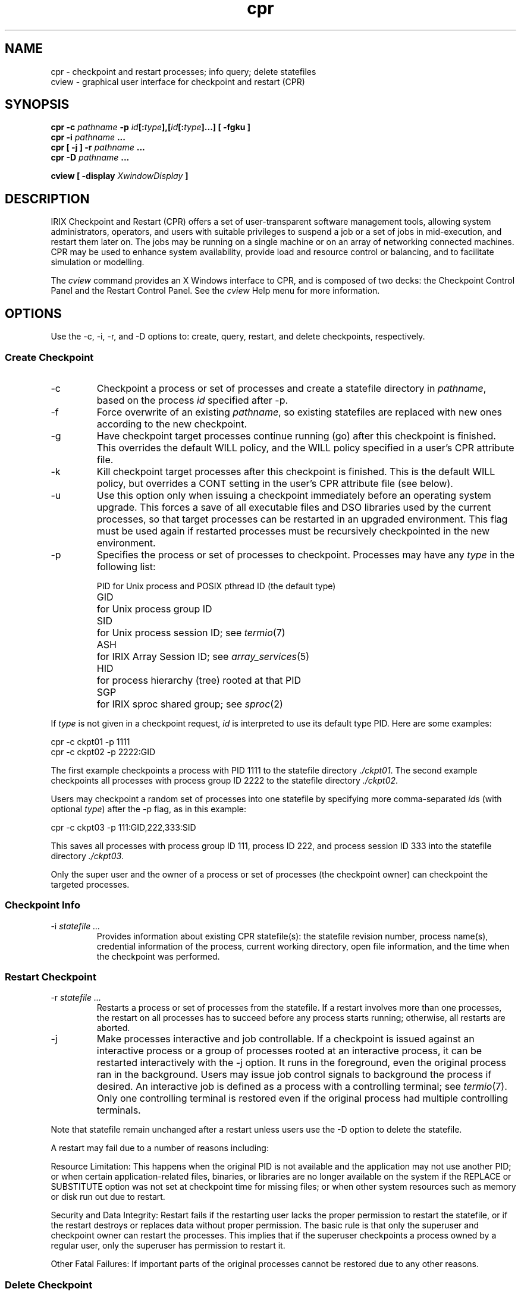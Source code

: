 .TH cpr 1
.SH NAME
cpr \- checkpoint and restart processes; info query; delete statefiles
.br
cview \- graphical user interface for checkpoint and restart (CPR)
.SH SYNOPSIS
.BI "cpr \-c " pathname " \-p"
\fIid\fB[:\fItype\fB],[\fIid\fB[:\fItype\fB]...] 
.B "[ -fgku ]"
.br
.BI "cpr \-i " pathname " ..."
.br
.BI "cpr [ \-j ] \-r " pathname " ..."
.br
.BI "cpr \-D " pathname " ..."
.P
.BI "cview [ \-display " XwindowDisplay " ]"
.SH DESCRIPTION
IRIX Checkpoint and Restart (CPR) offers a set of user-transparent
software management tools, allowing system administrators, operators,
and users with suitable privileges to suspend a job or a set of jobs in
mid-execution, and restart them later on.  The jobs may be running on a
single machine or on an array of networking connected machines.
CPR may be used to enhance system availability, provide load and resource
control or balancing, and to facilitate simulation or modelling.
.P
The \fIcview\fP command provides an X Windows interface to CPR,
and is composed of two decks:
the Checkpoint Control Panel and the Restart Control Panel.
See the \fIcview\fP Help menu for more information.
.SH OPTIONS
Use the \-c, \-i, \-r, and \-D options to:
create, query, restart, and delete checkpoints, respectively.
.SS Create Checkpoint
.TP
\-c
Checkpoint a process or set of processes and
create a statefile directory in \fIpathname\fP,
based on the process \fIid\fP specified after \-p.
.TP
\-f
Force overwrite of an existing \fIpathname\fP,
so existing statefiles are replaced with new ones
according to the new checkpoint.
.TP
\-g
Have checkpoint target processes continue running (go)
after this checkpoint is finished.
This overrides the default WILL policy,
and the WILL policy specified in a user's CPR attribute file.
.TP
\-k
Kill checkpoint target processes
after this checkpoint is finished.
This is the default WILL policy,
but overrides a CONT setting in the user's CPR attribute file (see below).
.TP
\-u
Use this option only when issuing a checkpoint
immediately before an operating system upgrade.
This forces a save of all executable files and DSO libraries
used by the current processes, so that target processes
can be restarted in an upgraded environment.
This flag must be used again if restarted processes
must be recursively checkpointed in the new environment.
.TP
\-p
Specifies the process or set of processes to checkpoint.
Processes may have any \fItype\fP in the following list:
.P
.RS
.ta 8n
.nf
PID	for Unix process and POSIX pthread ID (the default type)
GID	for Unix process group ID
SID	for Unix process session ID; see \fItermio\fP(7)
ASH	for IRIX Array Session ID; see \fIarray_services\fP(5)
HID	for process hierarchy (tree) rooted at that PID
SGP	for IRIX sproc shared group; see \fIsproc\fP(2)
.fi
.RE
.P
If \fItype\fP is not given in a checkpoint request,
.I id
is interpreted to use its default type PID.
Here are some examples:
.P
 cpr -c ckpt01 -p 1111
 cpr -c ckpt02 -p 2222:GID
.P
The first example checkpoints a process with PID 1111
to the statefile directory
.IR ./ckpt01 .
The second example checkpoints all processes with process group ID 2222
to the statefile directory
.IR ./ckpt02 .
.P 
Users may checkpoint a random set of processes into one statefile by
specifying more comma-separated \fIid\fPs (with optional \fItype\fP)
after the \-p flag, as in this example:
.P
 cpr -c ckpt03 -p 111:GID,222,333:SID
.P
This saves all processes with process group ID 111, process ID 222,
and process session ID 333 into the statefile directory
.IR ./ckpt03 .
.P
Only the super user and the owner of a process or set of processes
(the checkpoint owner) can checkpoint the targeted processes.
.SS Checkpoint Info
.TP
\-i \fIstatefile ...\fP
Provides information about existing CPR statefile(s):
the statefile revision number, process name(s),
credential information of the process, current working directory,
open file information, and the time when the checkpoint was performed.
.SS Restart Checkpoint
.TP
\-r \fIstatefile ...\fP
Restarts a process or set of processes from the statefile.
If a restart involves more than one processes,
the restart on all processes has to succeed before any process starts running;
otherwise, all restarts are aborted.
.TP
\-j
Make processes interactive and job controllable.
If a checkpoint is issued against an interactive process
or a group of processes rooted at an interactive process,
it can be restarted interactively with the \-j option.
It runs in the foreground, even the original process ran in the background.
Users may issue job control signals to background the process if desired.
An interactive job is defined as a process with a controlling terminal; see
.IR termio (7).
Only one controlling terminal is restored
even if the original process had multiple controlling terminals.
.P
Note that statefile remain unchanged after a restart unless users
use the \-D option to delete the statefile.
.P
A restart may fail due to a number of reasons including:
.P
Resource Limitation:
This happens when the original PID is not
available and the application may not use another PID;
or when certain application-related files, binaries, or libraries
are no longer available on the system if the REPLACE or SUBSTITUTE
option was not set at checkpoint time for missing files;
or when other system resources such as memory or disk run out due to restart.
.P
Security and Data Integrity:
Restart fails if the restarting user lacks
the proper permission to restart the statefile,
or if the restart destroys or replaces data without proper permission.
The basic rule is that only the superuser and checkpoint owner
can restart the processes.
This implies that if the superuser checkpoints a process
owned by a regular user, only the superuser has permission to restart it.
.P
Other Fatal Failures:
If important parts of the original processes cannot be restored
due to any other reasons.
.SS Delete Checkpoint
.TP
\-D statefile ...
Delete one or more statefiles.
After a successful restart,
statefiles might no longer be needed,
and may be removed.
The delete option removes all files associated with the statefile,
including saved open files, mapped files, pipe data, etc.
Only the superuser and checkpoint owner may delete a statefile directory.
.SS Cview Window
How to Checkpoint:
Under the STEP I button, select a process or set of processes from the list.
To checkpoint a process group, a session group, an IRIX array session,
a process hierarchy, or an \fIsproc\fP shared group,
select a category from the Individual Process drop-down menu.
In the filename field below,
enter the name of a directory for storing the statefile.
Click the STEP II button if you want to change checkpoint options,
such as whether to exit or continue the process,
or control open file and mapped file dispositions.
Click the STEP III OK button to initiate the checkpoint,
or the Cancel Checkpoint button to discontinue.
.P
How to Restart:
Click the Restart Control Panel tab at the bottom of the \fIcview\fP window.
From the scrolling list of files and directories,
select a statefile to restart.
Note that all files and directories are shown, not just statefile directories.
If a statefile is located somewhere besides your home directory,
change directories using the icon finder at the top.
Select any options you want, such as whether to retain the original process ID,
whether to restore the original working directory,
or whether to restore the original root directory.
Click the OK Go Restart button to initiate restart.
.P
Querying a Statefile:
From the scrolling list of files and directories, select a statefile to query.
At the bottom of the \fIcview\fP window,
click the Tell Me More About This Statefile button.
.P
Deleting a Statefile:
From the scrolling list of files and directories, select a statefile to delete.
At the bottom of the \fIcview\fP window,
click the Remove This Statefile button.
.SH SIGNALS AND EVENT HANDLING
Two signals, SIGCKPT and SIGRESTART, are designed to give application programs
adequate warning to take special action upon checkpoint or at restart time.
The default action is to ignore both signals
unless applications catch the signals; see signal(2).
By catching the signals, an application gets an opportunity
to set up its signal handler and be prepared for checkpoint or restart.
An application can clean up files, flush buffers, close or reconnect
socket connections, etc.
.P
Meanwhile, the main CPR process waits as long as necessary for the application
to finish the signal handling, before
.I cpr
proceeds with further checkpoint activities after SIGCKPT.
At restart the first thing an application runs is the SIGRESTART
signal handler, if the application is catching the signal.
.P 
However, these two signals (SIGCKPT and SIGRESTART) are not
recommended for direct use by applications wishing to be checkpointed.
Instead, applications call \fIatcheckpoint\fP(3C) and/or \fIatrestart\fP(3C)
to register event handlers for checkpoint and restart,
and activate signal handling.
This is especially important for applications that need to register
multiple callback handlers for checkpoint or restart events.
.P
Warning: if applications catch the two CPR signals directly,
it may undo all of the CPR signal handler registration
provided by \fIatcheckpoint\fP(3C) and \fIatrestart\fP(3C),
including handlers that some libraries reserve
without the application programmer's knowledge. 
.SH FILES
.ta \w'/etc/cpr_proto-0\0'u
.nf
statefile	Directory containing images of checkpointed processes
$HOME/.cpr	User-configurable options for checkpoint and restart
/etc/cpr_proto	Attribute file prototype for creating $HOME/.cpr
.ta \w'/usr/lib/X11/app-defaults/Cview\0\0'u
.P
/usr/lib/X11/app-defaults/Cview	Application defaults file
/usr/lib/images/Cview.icon	Image for minimized window
.fi
.P
The $HOME/.cpr files control CPR behavior,
and consist of one or more CKPT attribute definitions,
each in the following form:
.P
.RS
.nf
CKPT \fIIDtype IDvalue\fP {
    \fIpolicy:  instance:  action\fP
    ...
}
.fi
.RE
.P
The \fIIDtype\fP is the same as for the \-c option; see above.
The \fIIDvalue\fP is the process or process set ID.
Both can be given as a star (*) to represent any \fIIDtype\fP or \fIIDvalue\fP.
.P
Here are the \fIpolicy\fP keywords and what they control:
.P
 FILE   policies of handling open files
 WILL   actions on the original process after checkpoint
 CDIR   policy on the original working directory; see \fIchdir\fP(2)
 RDIR   policy on the original root directory; see \fIchroot\fP(2)
 FORK   policy on original process ID
.P
Only FILE takes an \fIinstance\fP, which is the filename.
FILE offers the following \fIaction\fP keywords:
.P
 MERGE      upon restart, reopen the file and seek to the previous offset
 IGNORE     upon restart, reopen the file as originally opened
 APPEND     upon restart, reopen the file for appending
 REPLACE    save file at checkpoint; replace the original file at restart
 SUBSTITUTE save file at checkpoint; at restart, open the saved file as
            an anonymous substitute, not touching the original file
.P
WILL offers the following \fIaction\fP keywords:
.P
 EXIT       the original process exits after checkpoint (default action)
 CONT       the original process continues to run after checkpoint
.P
CDIR and RDIR offer the following \fIaction\fP keywords:
.P
 REPLACE    restore original current working directory or root directory
	    (default action)
 IGNORE     ignore original current working directory or root directory;
            restart according to new process environment
.P
FORK offers the following \fIaction\fP keywords:
.P
 ORIGINAL   attempt to recover the original process ID (default action)
 ANY        it is acceptable to restart using any process ID
.SH NOTES
Due to the nature of UNIX checkpoint and restart,
it is impossible to claim that everything
a process owns or connects with can be restored.
The bullet items below attempt to list what is supported,
and what is known to be not supported.
For system objects not covered below,
safety decisions must be made by application programmers and users.
.P
The following system objects are checkpoint-safe:
.IP \(bu
UNIX processes, process groups, terminal control sessions, IRIX array sessions, 
process hierarchies, \fIsproc(2)\fP groups, POSIX pthreads (\fIpthread_create(3P)\fP)
and random process
sets
.IP \(bu
all user memory area, including user stack and data regions
.IP \(bu
system states, including process and user information,
signal disposition and signal mask, scheduling information,
owner credentials, accounting data, resource limits, 
current directory, root directory, locked memory, and user semaphores
.IP \(bu
system calls, if applications handle return values and error numbers correctly, 
although slow system calls may return partial results
.IP \(bu
undelivered and queued signals are saved at checkpoint and delivered at restart
.IP \(bu
open files (including NFS-mounted files), mapped files, file locks,
and inherited file descriptors
.IP \(bu
special files /dev/tty, /dev/console, /dev/zero, /dev/null, \fIccsync\fP(7M)
.IP \(bu
open pipes, pipeline data and streams pipe read and write message modes
.IP \(bu
System V shared memory
.IP \(bu
POSIX semaphores (\fIpsema(D3X)\fP)
.IP \(bu
semaphore and lock arenas (\fIusinit(3P)\fP)
.IP \(bu
jobs started with CHALLENGEarray services,
provided they have a unique ASH number; see \fIarray_services\fP(5)
.IP \(bu
applications using node-lock licenses; see \fIIRIX Checkpoint and
Restart Operation Guide\fP on what to do for applications using floating
licenses
.IP \(bu
applications using the prctl() PR_ATTACHADDR option; see \fIprctl\fP(2)
.IP \(bu
applications using blockproc and unblockproc; see \fIblockproc\fP(2)
.IP \(bu
R10000 counters; see \fIlibperfex\fP(3C) and \fIperfex\fP(1)
.P
The following system objects are not checkpoint-safe:
.IP \(bu
network socket connections; see \fIsocket\fP(2)
.IP \(bu
X terminals and X11 client sessions
.IP \(bu
special devices such as tape drivers and CDROM
.IP \(bu
files opened with setuid credential that cannot be reestablished
.IP \(bu
System V semaphores and messages; see \fIsemop\fP(2) and \fImsgop\fP(2)
.IP \(bu
memory mapped files using the /dev/mmem file; see \fImmap\fP(2)
.IP \(bu
open directories
.SH SEE ALSO
.IR atcheckpoint (3C),
.IR atrestart (3C),
.IR ckpt_create (3),
.IR ckpt_remove (3),
.IR ckpt_restart (3),
.IR ckpt_stat (3)
.br
\fIIRIX Checkpoint and Restart Operation Guide\fP
